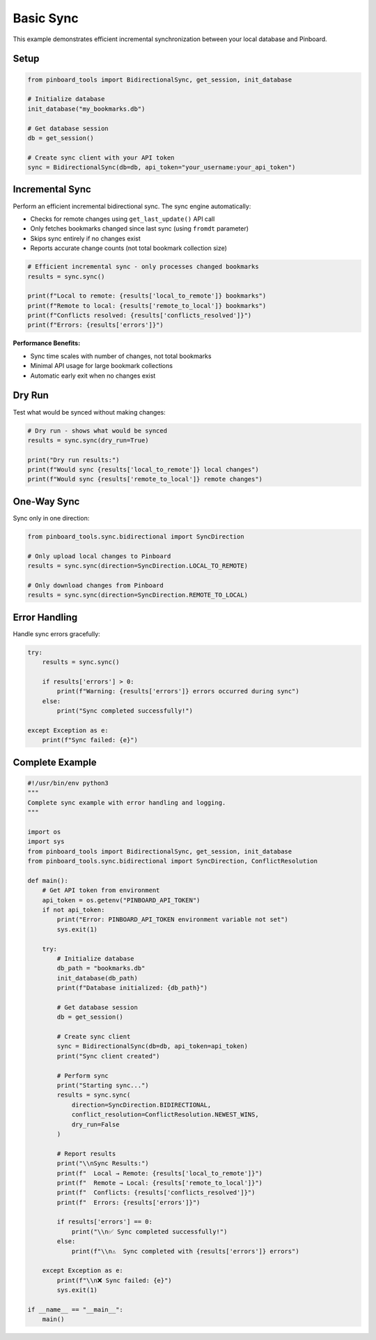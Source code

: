 ==========
Basic Sync
==========

This example demonstrates efficient incremental synchronization between your local database and Pinboard.

Setup
=====

.. code-block:: python

   from pinboard_tools import BidirectionalSync, get_session, init_database

   # Initialize database
   init_database("my_bookmarks.db")
   
   # Get database session
   db = get_session()

   # Create sync client with your API token
   sync = BidirectionalSync(db=db, api_token="your_username:your_api_token")

Incremental Sync
================

Perform an efficient incremental bidirectional sync. The sync engine automatically:

- Checks for remote changes using ``get_last_update()`` API call
- Only fetches bookmarks changed since last sync (using ``fromdt`` parameter)
- Skips sync entirely if no changes exist
- Reports accurate change counts (not total bookmark collection size)

.. code-block:: python

   # Efficient incremental sync - only processes changed bookmarks
   results = sync.sync()
   
   print(f"Local to remote: {results['local_to_remote']} bookmarks")
   print(f"Remote to local: {results['remote_to_local']} bookmarks")  
   print(f"Conflicts resolved: {results['conflicts_resolved']}")
   print(f"Errors: {results['errors']}")

**Performance Benefits:**

- Sync time scales with number of changes, not total bookmarks
- Minimal API usage for large bookmark collections
- Automatic early exit when no changes exist

Dry Run
=======

Test what would be synced without making changes:

.. code-block:: python

   # Dry run - shows what would be synced
   results = sync.sync(dry_run=True)
   
   print("Dry run results:")
   print(f"Would sync {results['local_to_remote']} local changes")
   print(f"Would sync {results['remote_to_local']} remote changes")

One-Way Sync
============

Sync only in one direction:

.. code-block:: python

   from pinboard_tools.sync.bidirectional import SyncDirection

   # Only upload local changes to Pinboard
   results = sync.sync(direction=SyncDirection.LOCAL_TO_REMOTE)
   
   # Only download changes from Pinboard
   results = sync.sync(direction=SyncDirection.REMOTE_TO_LOCAL)

Error Handling
==============

Handle sync errors gracefully:

.. code-block:: python

   try:
       results = sync.sync()
       
       if results['errors'] > 0:
           print(f"Warning: {results['errors']} errors occurred during sync")
       else:
           print("Sync completed successfully!")
           
   except Exception as e:
       print(f"Sync failed: {e}")

Complete Example
================

.. code-block:: python

   #!/usr/bin/env python3
   """
   Complete sync example with error handling and logging.
   """
   
   import os
   import sys
   from pinboard_tools import BidirectionalSync, get_session, init_database
   from pinboard_tools.sync.bidirectional import SyncDirection, ConflictResolution

   def main():
       # Get API token from environment
       api_token = os.getenv("PINBOARD_API_TOKEN")
       if not api_token:
           print("Error: PINBOARD_API_TOKEN environment variable not set")
           sys.exit(1)
       
       try:
           # Initialize database
           db_path = "bookmarks.db"
           init_database(db_path)
           print(f"Database initialized: {db_path}")
           
           # Get database session
           db = get_session()
           
           # Create sync client
           sync = BidirectionalSync(db=db, api_token=api_token)
           print("Sync client created")
           
           # Perform sync
           print("Starting sync...")
           results = sync.sync(
               direction=SyncDirection.BIDIRECTIONAL,
               conflict_resolution=ConflictResolution.NEWEST_WINS,
               dry_run=False
           )
           
           # Report results
           print("\\nSync Results:")
           print(f"  Local → Remote: {results['local_to_remote']}")
           print(f"  Remote → Local: {results['remote_to_local']}")
           print(f"  Conflicts: {results['conflicts_resolved']}")
           print(f"  Errors: {results['errors']}")
           
           if results['errors'] == 0:
               print("\\n✅ Sync completed successfully!")
           else:
               print(f"\\n⚠️  Sync completed with {results['errors']} errors")
               
       except Exception as e:
           print(f"\\n❌ Sync failed: {e}")
           sys.exit(1)

   if __name__ == "__main__":
       main()